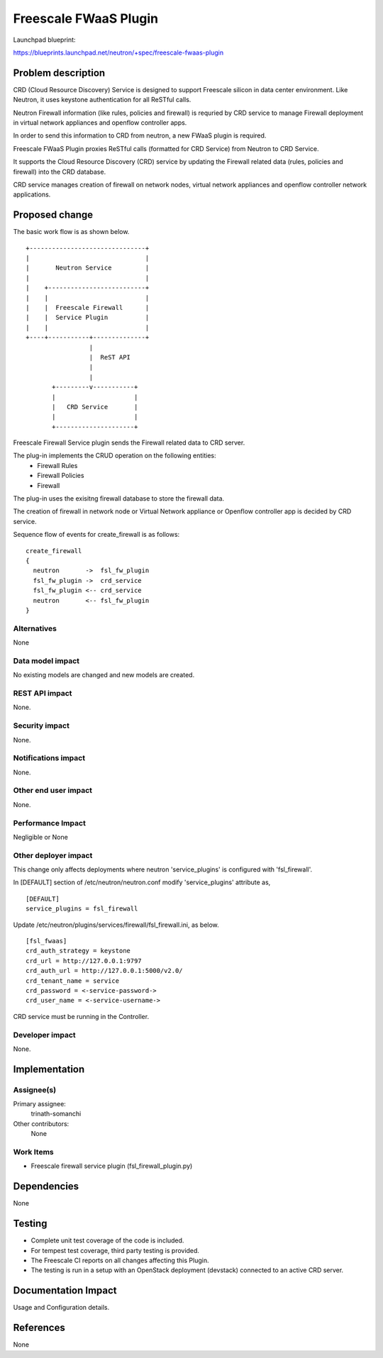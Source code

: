 =======================================
Freescale FWaaS Plugin
=======================================

Launchpad blueprint:

https://blueprints.launchpad.net/neutron/+spec/freescale-fwaas-plugin

Problem description
===================

CRD (Cloud Resource Discovery) Service is designed to support Freescale silicon
in data center environment. Like Neutron, it uses keystone authentication for
all ReSTful calls.

Neutron Firewall information (like rules, policies and firewall) is requried
by CRD service to manage Firewall deployment in virtual network appliances and
openflow controller apps.

In order to send this information to CRD from neutron, a new FWaaS plugin is
required.

Freescale FWaaS Plugin proxies ReSTful calls (formatted for CRD Service) from
Neutron to CRD Service.

It supports the Cloud Resource Discovery (CRD) service by updating the Firewall
related data (rules, policies and firewall) into the CRD database.

CRD service manages creation of firewall on network nodes, virtual network
appliances and openflow controller network applications.


Proposed change
===============

The basic work flow is as shown below.

::

 +-------------------------------+
 |                               |
 |       Neutron Service         |
 |                               |
 |    +--------------------------+
 |    |                          |
 |    |  Freescale Firewall      |
 |    |  Service Plugin          |
 |    |                          |
 +----+-----------+--------------+
                  |
                  |  ReST API
                  |
                  |
        +---------v-----------+
        |                     |
        |   CRD Service       |
        |                     |
        +---------------------+

Freescale Firewall Service plugin sends the Firewall related data to
CRD server.

The plug-in implements the CRUD operation on the following entities:
  * Firewall Rules
  * Firewall Policies
  * Firewall

The plug-in uses the exisitng firewall database to store the firewall
data.

The creation of firewall in network node or Virtual Network appliance or
Openflow controller app is decided by CRD service.

Sequence flow of events for create_firewall is as follows:

::

  create_firewall
  {
    neutron       ->  fsl_fw_plugin
    fsl_fw_plugin ->  crd_service
    fsl_fw_plugin <-- crd_service
    neutron       <-- fsl_fw_plugin
  }


Alternatives
------------

None


Data model impact
-----------------

No existing models are changed and new models are created.

REST API impact
---------------

None.

Security impact
---------------

None.

Notifications impact
--------------------

None.

Other end user impact
---------------------

None.

Performance Impact
------------------

Negligible or None

Other deployer impact
---------------------

This change only affects deployments where neutron 'service_plugins' is
configured with 'fsl_firewall'.

In [DEFAULT] section of /etc/neutron/neutron.conf modify 'service_plugins'
attribute as,

::

 [DEFAULT]
 service_plugins = fsl_firewall

Update /etc/neutron/plugins/services/firewall/fsl_firewall.ini, as below.

::

 [fsl_fwaas]
 crd_auth_strategy = keystone
 crd_url = http://127.0.0.1:9797
 crd_auth_url = http://127.0.0.1:5000/v2.0/
 crd_tenant_name = service
 crd_password = <-service-password->
 crd_user_name = <-service-username->

CRD service must be running in the Controller.

Developer impact
----------------

None.

Implementation
==============

Assignee(s)
-----------

Primary assignee:
  trinath-somanchi

Other contributors:
  None

Work Items
----------

- Freescale firewall service plugin (fsl_firewall_plugin.py)

Dependencies
============

None

Testing
=======

* Complete unit test coverage of the code is included.
* For tempest test coverage, third party testing is provided.
* The Freescale CI reports on all changes affecting this Plugin.
* The testing is run in a setup with an OpenStack deployment (devstack)
  connected to an active CRD server.

Documentation Impact
====================

Usage and Configuration details.


References
==========

None
